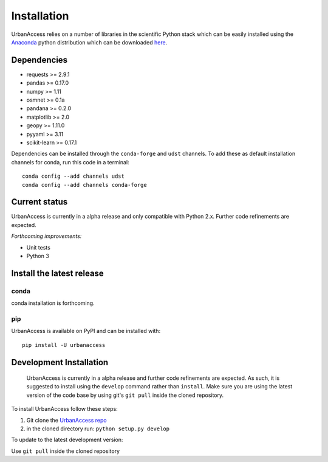 Installation
=====================

UrbanAccess relies on a number of libraries in the scientific Python stack which can be easily installed using the `Anaconda`_ python distribution which can be downloaded `here <https://www.continuum.io/downloads>`__.

Dependencies
------------

* requests >= 2.9.1
* pandas >= 0.17.0
* numpy >= 1.11
* osmnet >= 0.1a
* pandana >= 0.2.0
* matplotlib >= 2.0
* geopy >= 1.11.0
* pyyaml >= 3.11
* scikit-learn >= 0.17.1

Dependencies can be installed through the ``conda-forge`` and ``udst`` channels. To add these as default installation channels for conda, run this code in a terminal::

    conda config --add channels udst
    conda config --add channels conda-forge

Current status
--------------

UrbanAccess is currently in a alpha release and only compatible with Python 2.x. Further code refinements are expected.

*Forthcoming improvements:*

* Unit tests
* Python 3

Install the latest release
--------------------------

conda
~~~~~~
conda installation is forthcoming.

pip
~~~~~~
UrbanAccess is available on PyPI and can be installed with::

    pip install -U urbanaccess

Development Installation
------------------------

 UrbanAccess is currently in a alpha release and further code refinements are expected. As such, it is suggested to install using the ``develop`` command rather than ``install``. Make sure you are using the latest version of the code base by using git's ``git pull`` inside the cloned repository.

To install UrbanAccess follow these steps:

1. Git clone the `UrbanAccess repo <https://github.com/udst/urbanaccess>`__
2. in the cloned directory run: ``python setup.py develop``

To update to the latest development version:

Use ``git pull`` inside the cloned repository


.. _Anaconda: http://docs.continuum.io/anaconda/